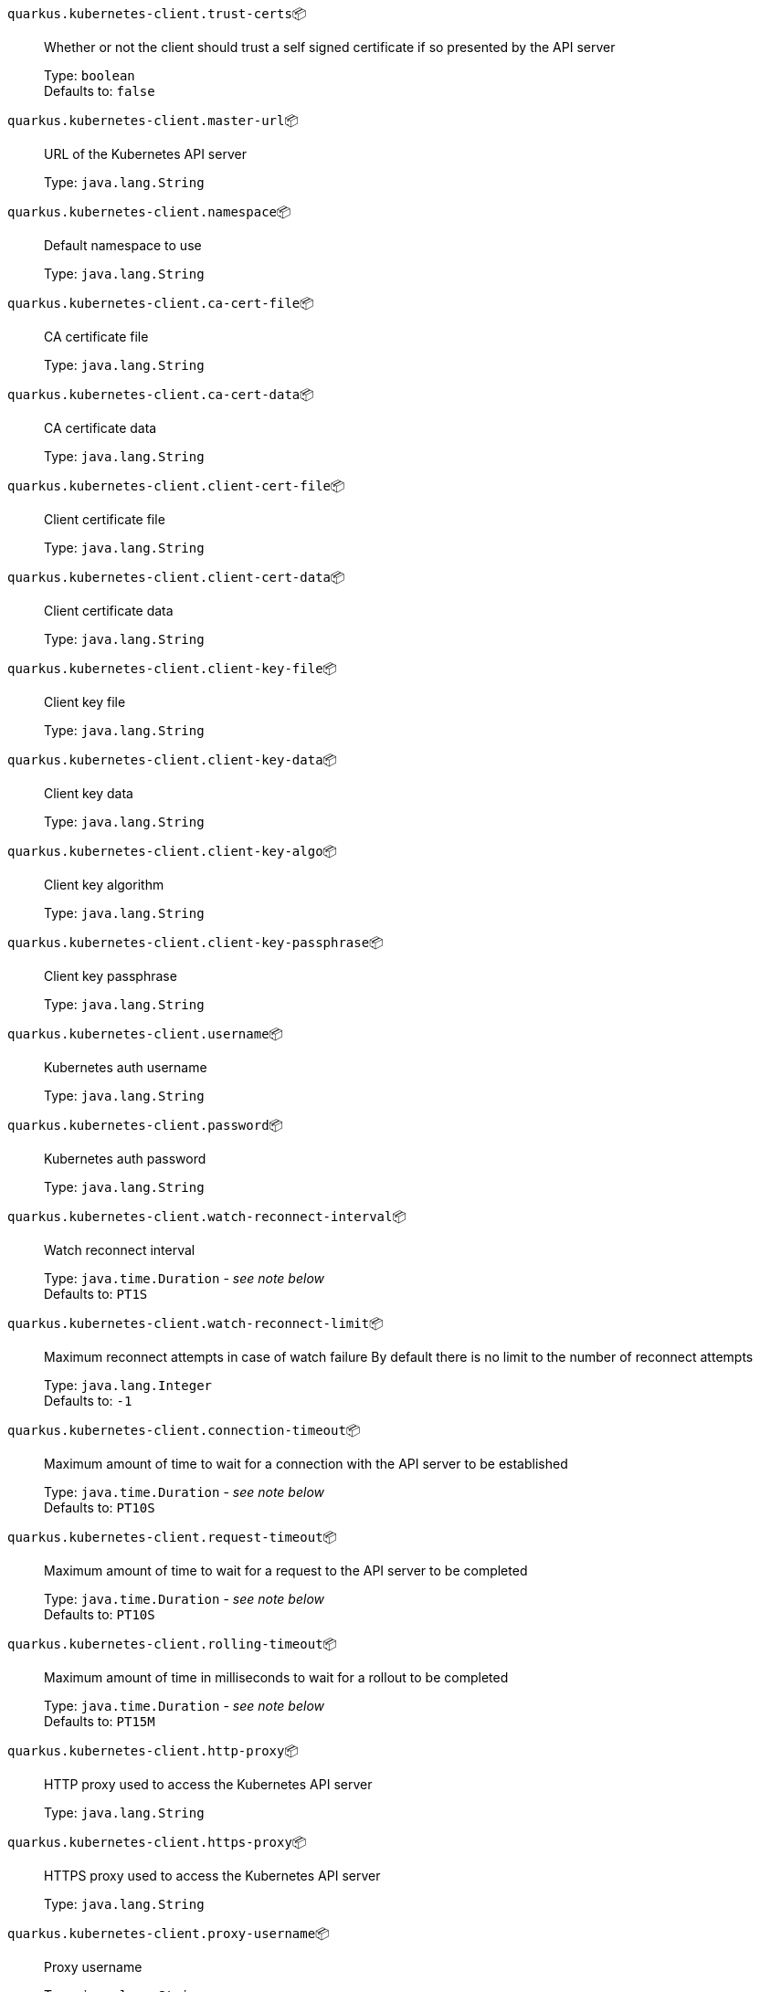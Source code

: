 
`quarkus.kubernetes-client.trust-certs`📦:: Whether or not the client should trust a self signed certificate if so presented by the API server
+
Type: `boolean` +
Defaults to: `false` +



`quarkus.kubernetes-client.master-url`📦:: URL of the Kubernetes API server
+
Type: `java.lang.String` +



`quarkus.kubernetes-client.namespace`📦:: Default namespace to use
+
Type: `java.lang.String` +



`quarkus.kubernetes-client.ca-cert-file`📦:: CA certificate file
+
Type: `java.lang.String` +



`quarkus.kubernetes-client.ca-cert-data`📦:: CA certificate data
+
Type: `java.lang.String` +



`quarkus.kubernetes-client.client-cert-file`📦:: Client certificate file
+
Type: `java.lang.String` +



`quarkus.kubernetes-client.client-cert-data`📦:: Client certificate data
+
Type: `java.lang.String` +



`quarkus.kubernetes-client.client-key-file`📦:: Client key file
+
Type: `java.lang.String` +



`quarkus.kubernetes-client.client-key-data`📦:: Client key data
+
Type: `java.lang.String` +



`quarkus.kubernetes-client.client-key-algo`📦:: Client key algorithm
+
Type: `java.lang.String` +



`quarkus.kubernetes-client.client-key-passphrase`📦:: Client key passphrase
+
Type: `java.lang.String` +



`quarkus.kubernetes-client.username`📦:: Kubernetes auth username
+
Type: `java.lang.String` +



`quarkus.kubernetes-client.password`📦:: Kubernetes auth password
+
Type: `java.lang.String` +



`quarkus.kubernetes-client.watch-reconnect-interval`📦:: Watch reconnect interval
+
Type: `java.time.Duration` - _see note below_ +
Defaults to: `PT1S` +



`quarkus.kubernetes-client.watch-reconnect-limit`📦:: Maximum reconnect attempts in case of watch failure By default there is no limit to the number of reconnect attempts
+
Type: `java.lang.Integer` +
Defaults to: `-1` +



`quarkus.kubernetes-client.connection-timeout`📦:: Maximum amount of time to wait for a connection with the API server to be established
+
Type: `java.time.Duration` - _see note below_ +
Defaults to: `PT10S` +



`quarkus.kubernetes-client.request-timeout`📦:: Maximum amount of time to wait for a request to the API server to be completed
+
Type: `java.time.Duration` - _see note below_ +
Defaults to: `PT10S` +



`quarkus.kubernetes-client.rolling-timeout`📦:: Maximum amount of time in milliseconds to wait for a rollout to be completed
+
Type: `java.time.Duration` - _see note below_ +
Defaults to: `PT15M` +



`quarkus.kubernetes-client.http-proxy`📦:: HTTP proxy used to access the Kubernetes API server
+
Type: `java.lang.String` +



`quarkus.kubernetes-client.https-proxy`📦:: HTTPS proxy used to access the Kubernetes API server
+
Type: `java.lang.String` +



`quarkus.kubernetes-client.proxy-username`📦:: Proxy username
+
Type: `java.lang.String` +



`quarkus.kubernetes-client.proxy-password`📦:: Proxy password
+
Type: `java.lang.String` +



`quarkus.kubernetes-client.no-proxy`📦:: IP addresses or hosts to exclude from proxying
+
Type: `java.lang.String` +



 📦 Configuration property fixed at build time - ⚙️️ Configuration property overridable at runtime 


[NOTE]
.About the Duration format
====
The format for durations uses the standard `java.time.Duration` format.
You can learn more about it in the link:https://docs.oracle.com/javase/8/docs/api/java/time/Duration.html#parse-java.lang.CharSequence-[Duration#parse() javadoc].

You can also provide duration values starting with a number.
In this case, if the value consists only of a number, the converter treats the value as seconds.
Otherwise, `PT` is implicitly appended to the value to obtain a standard `java.time.Duration` format.
====
